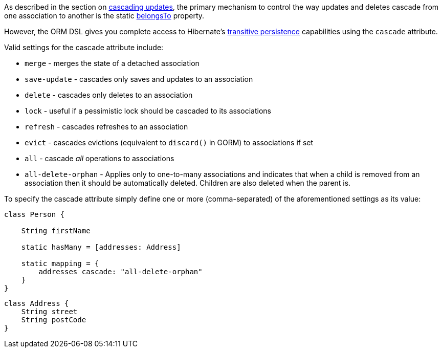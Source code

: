 As described in the section on <<cascades,cascading updates>>, the primary mechanism to control the way updates and deletes cascade from one association to another is the static <<ref-domain-classes-belongsTo,belongsTo>> property.

However, the ORM DSL gives you complete access to Hibernate's http://docs.jboss.org/hibernate/orm/current/userguide/html_single/Hibernate_User_Guide.html#associations[transitive persistence] capabilities using the `cascade` attribute.

Valid settings for the cascade attribute include:

* `merge` - merges the state of a detached association
* `save-update` - cascades only saves and updates to an association
* `delete` - cascades only deletes to an association
* `lock` - useful if a pessimistic lock should be cascaded to its associations
* `refresh` - cascades refreshes to an association
* `evict` - cascades evictions (equivalent to `discard()` in GORM) to associations if set
* `all` - cascade _all_ operations to associations
* `all-delete-orphan` - Applies only to one-to-many associations and indicates that when a child is removed from an association then it should be automatically deleted. Children are also deleted when the parent is.


To specify the cascade attribute simply define one or more (comma-separated) of the aforementioned settings as its value:

[source,java]
----
class Person {

    String firstName

    static hasMany = [addresses: Address]

    static mapping = {
        addresses cascade: "all-delete-orphan"
    }
}
----

[source,java]
----
class Address {
    String street
    String postCode
}
----
